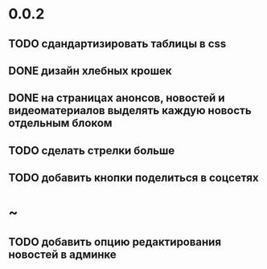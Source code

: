 * 0.0.2
** TODO сдандартизировать таблицы в css
** DONE дизайн хлебных крошек
** DONE на страницах анонсов, новостей и видеоматериалов выделять каждую новость отдельным блоком
** TODO сделать стрелки больше
** TODO добавить кнопки поделиться в соцсетях
* ~
** TODO добавить опцию редактирования новостей в админке
